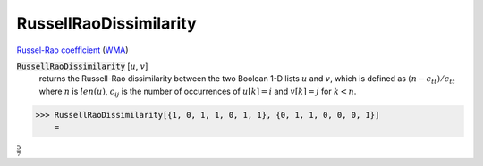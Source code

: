 RussellRaoDissimilarity
=======================

`Russel-Rao coefficient <https://en.wikipedia.org/wiki/Qualitative_variation#Russel%E2%80%93Rao_coefficient>`_ (`WMA <https://reference.wolfram.com/language/ref/RusselRaoDissimilarity.html>`_)


:code:`RussellRaoDissimilarity` [:math:`u`, :math:`v`]
    returns the Russell-Rao dissimilarity between the two Boolean       1-D lists :math:`u` and :math:`v`, which is defined as :math:`(n - c_{tt}) / c_{tt}`       where :math:`n` is :math:`len(u)`, :math:`c_{ij}` is       the number of occurrences of :math:`u[k]=i` and :math:`v[k]=j` for :math:`k < n`.





>>> RussellRaoDissimilarity[{1, 0, 1, 1, 0, 1, 1}, {0, 1, 1, 0, 0, 0, 1}]
    =

:math:`\frac{5}{7}`


